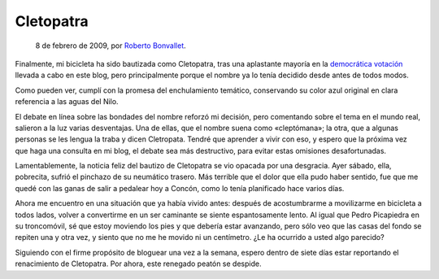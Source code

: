 Cletopatra
==========

    8 de febrero de 2009, por `Roberto Bonvallet <http://rb.8o.cl>`_. 

Finalmente, mi bicicleta ha sido bautizada como Cletopatra, tras una aplastante
mayoría en la `democrática votación <pongale-nombre-a-la-bici.html>`_ llevada a
cabo en este blog, pero principalmente porque el nombre ya lo tenía decidido
desde antes de todos modos.

.. image:: http://lh6.ggpht.com/_cIU0bEVPfLw/SYe-ejWkbmI/AAAAAAAAMhg/rVc4t4xiISg/s400/20090201-pedaleo-183.jpg

Como pueden ver, cumplí con la promesa del enchulamiento temático, conservando
su color azul original en clara referencia a las aguas del Nilo.

El debate en línea sobre las bondades del nombre reforzó mi decisión, pero
comentando sobre el tema en el mundo real, salieron a la luz varias
desventajas. Una de ellas, que el nombre suena como «cleptómana»; la otra, que
a algunas personas se les lengua la traba y dicen Cletropata. Tendré que
aprender a vivir con eso, y espero que la próxima vez que haga una consulta en
mi blog, el debate sea más destructivo, para evitar estas omisiones
desafortunadas.

Lamentablemente, la noticia feliz del bautizo de Cletopatra se vio opacada por
una desgracia. Ayer sábado, ella, pobrecita, sufrió el pinchazo de su neumático
trasero. Más terrible que el dolor que ella pudo haber sentido, fue que me
quedé con las ganas de salir a pedalear hoy a Concón, como lo tenía planificado
hace varios días.

Ahora me encuentro en una situación que ya había vivido antes: después de
acostumbrarme a movilizarme en bicicleta a todos lados, volver a convertirme en
un ser caminante se siente espantosamente lento. Al igual que Pedro Picapiedra
en su troncomóvil, sé que estoy moviendo los pies y que debería estar
avanzando, pero sólo veo que las casas del fondo se repiten una y otra vez, y
siento que no me he movido ni un centímetro. ¿Le ha ocurrido a usted algo
parecido?

Siguiendo con el firme propósito de bloguear una vez a la semana, espero dentro
de siete días estar reportando el renacimiento de Cletopatra. Por ahora, este
renegado peatón se despide.
